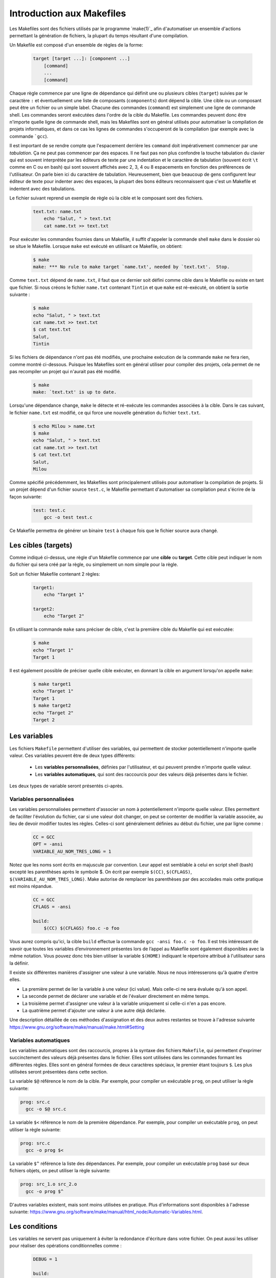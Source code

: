 .. -*- coding: utf-8 -*-
.. Copyright |copy| 2012 by `Olivier Bonaventure <https://inl.info.ucl.ac.be/obo>`_, Christoph Paasch et Grégory Detal
.. Ce fichier est distribué sous une licence `creative commons <https://creativecommons.org/licenses/by-sa/3.0/>`_

.. spelling::

   Makefile
   Makefiles
   Make
   make
   tabulées
   arobase
   indentent
   shell
   target
   targets

.. _outils:make:

Introduction aux Makefiles
--------------------------

Les Makefiles sont des fichiers utilisés par le programme `make(1)`_
afin d'automatiser un ensemble d'actions permettant la génération de fichiers,
la plupart du temps résultant d'une compilation.

Un Makefile est composé d'un ensemble de règles de la forme:

    .. code-block:: make

        target [target ...]: [component ...]
            [command]
            ...
            [command]

Chaque règle commence par une ligne de dépendance qui définit une ou plusieurs cibles (``target``) suivies par le caractère ``:`` et éventuellement une liste de composants (``components``) dont dépend la cible. Une cible ou un composant peut être un fichier ou un simple label.
Chacune des commandes (``command``) est simplement une ligne de commande shell. Les commandes seront exécutées dans l'ordre de la cible du Makefile.
Les commandes peuvent donc être n'importe quelle ligne de commande shell,
mais les Makefiles sont en général utilisés pour automatiser la compilation de projets informatiques,
et dans ce cas les lignes de commandes s'occuperont de la compilation (par exemple avec la commande ```gcc``).

Il est important de se rendre compte que l'espacement derrière les ``command``
doit impérativement commencer par une *tabulation*.
Ça ne peut pas commencer par des espaces.
Il ne faut pas non plus confondre la touche tabulation du clavier
qui est souvent interprétée par les éditeurs de texte
par une indentation et le caractère de tabulation
(souvent écrit ``\t`` comme en C ou en bash) qui sont souvent affichés
avec 2, 3, 4 ou 8 espacements en fonction des préférences de l'utilisateur.
On parle bien ici du caractère de tabulation.
Heureusement, bien que beaucoup de gens configurent
leur éditeur de texte pour indenter avec des espaces,
la plupart des bons éditeurs reconnaissent que c'est
un Makefile et indentent avec des tabulations.

Le fichier suivant reprend un exemple de règle où la cible et le composant sont des fichiers.

    .. code-block:: make

        text.txt: name.txt
            echo "Salut, " > text.txt
            cat name.txt >> text.txt

Pour exécuter les commandes fournies dans un Makefile, il suffit d'appeler la commande shell ``make``
dans le dossier où se situe le Makefile.
Lorsque ``make`` est exécuté en utilisant ce Makefile, on obtient:

    .. code-block:: console

        $ make
        make: *** No rule to make target `name.txt', needed by `text.txt'.  Stop.

Comme ``text.txt`` dépend de ``name.txt``, il faut que ce dernier soit défini comme cible dans le Makefile ou existe en tant que fichier. Si nous créons le fichier ``name.txt`` contenant ``Tintin`` et que ``make`` est ré-exécuté, on obtient la sortie suivante :

    .. code-block:: console

        $ make
        echo "Salut, " > text.txt
        cat name.txt >> text.txt
        $ cat text.txt
        Salut,
        Tintin

Si les fichiers de dépendance n'ont pas été modifiés, une prochaine exécution de la commande ``make`` ne fera rien, comme montré ci-dessous.
Puisque les Makefiles sont en général utiliser pour compiler des projets, cela permet de ne pas recompiler un projet qui n'aurait pas été modifié.

    .. code-block:: console

        $ make
        make: `text.txt' is up to date.

Lorsqu'une dépendance change, ``make`` le détecte et ré-exécute les commandes associées à la cible. Dans le cas suivant, le fichier ``name.txt`` est modifié, ce qui force une nouvelle génération du fichier ``text.txt``.

    .. code-block:: console

        $ echo Milou > name.txt
        $ make
        echo "Salut, " > text.txt
        cat name.txt >> text.txt
        $ cat text.txt
        Salut,
        Milou

Comme spécifié précédemment, les Makefiles sont principalement utilisés pour automatiser la compilation de projets. Si un projet dépend d'un fichier source ``test.c``, le Makefile permettant d'automatiser sa compilation peut s'écrire de la façon suivante:

    .. code-block:: make

        test: test.c
            gcc -o test test.c

Ce Makefile permettra de générer un binaire ``test`` à chaque fois que le fichier source aura changé.

Les cibles (targets)
~~~~~~~~~~~~~~~~~~~~

.. sectionauthor:: François De Keersmaeker <francois.dekeersmaeker@student.uclouvain.be>

Comme indiqué ci-dessus, une règle d'un Makefile commence par une **cible** ou **target**.
Cette cible peut indiquer le nom du fichier qui sera créé par la règle,
ou simplement un nom simple pour la règle.

Soit un fichier Makefile contenant 2 règles:

    .. code-block:: make

        target1:
            echo "Target 1"

        target2:
            echo "Target 2"

En utilisant la commande ``make`` sans préciser de cible, c'est la première cible du Makefile qui est exécutée:

    .. code-block:: console

        $ make
        echo "Target 1"
        Target 1

Il est également possible de préciser quelle cible exécuter, en donnant la cible en argument lorsqu'on appelle ``make``:

    .. code-block:: console

        $ make target1
        echo "Target 1"
        Target 1
        $ make target2
        echo "Target 2"
        Target 2

Les variables
~~~~~~~~~~~~~

Les fichiers ``Makefile`` permettent d'utiliser des variables,
qui permettent de stocker potentiellement n'importe quelle valeur.
Ces variables peuvent être de deux types différents:

  * Les **variables personnalisées**, définies par l'utilisateur, et qui peuvent prendre n'importe quelle valeur.
  * Les **variables automatiques**, qui sont des raccourcis pour des valeurs déjà présentes dans le fichier.

Les deux types de variable seront présentés ci-après.

Variables personnalisées
^^^^^^^^^^^^^^^^^^^^^^^^

.. sectionauthor:: Alexis Nootens <alexis.nootens@student.uclouvain.be>

Les variables personnalisées permettent d'associer un nom à potentiellement n'importe quelle valeur.
Elles permettent de faciliter l'évolution du fichier,
car si une valeur doit changer, on peut se contenter de modifier la variable associée,
au lieu de devoir modifier toutes les règles.
Celles-ci sont généralement définies au début du fichier, une par ligne comme :

    .. code-block:: make

        CC = GCC
        OPT = -ansi
        VARIABLE_AU_NOM_TRES_LONG = 1

Notez que les noms sont écrits en majuscule par convention. Leur appel est semblable à celui en script shell (bash) excepté les parenthèses après le symbole $.
On écrit par exemple ``$(CC)``, ``$(CFLAGS)``, ``$(VARIABLE_AU_NOM_TRES_LONG)``. Make autorise de remplacer les parenthèses par des accolades mais cette pratique est moins répandue.

    .. code-block:: make

        CC = GCC
        CFLAGS = -ansi

        build:
            $(CC) $(CFLAGS) foo.c -o foo

Vous aurez compris qu'ici, la cible ``build`` effectue la commande ``gcc -ansi foo.c -o foo``.
Il est très intéressant de savoir que toutes les variables d’environnement présentes lors de l’appel au Makefile sont également disponibles avec la même notation.
Vous pouvez donc très bien utiliser la variable ``$(HOME)`` indiquant le répertoire attribué à l'utilisateur sans la définir.

Il existe six différentes manières d'assigner une valeur à une variable. Nous ne nous intéresserons qu'à quatre d'entre elles.

.. spelling::

   value

    .. code-block:: make

        VARIABLE = value
        VARIABLE := value
        VARIABLE ?= value
        VARIABLE += value

- La première permet de lier la variable à une valeur (ici value). Mais celle-ci ne sera évaluée qu'à son appel.
- La seconde permet de déclarer une variable et de l'évaluer directement en même temps.
- La troisième permet d'assigner une valeur à la variable uniquement si celle-ci n'en a pas encore.
- La quatrième permet d'ajouter une valeur à une autre déjà déclarée.

Une description détaillée de ces méthodes d'assignation et des deux autres restantes se trouve à l'adresse suivante `<https://www.gnu.org/software/make/manual/make.html#Setting>`_

Variables automatiques
^^^^^^^^^^^^^^^^^^^^^^

Les variables automatiques sont des raccourcis, propres à la syntaxe des fichiers ``Makefile``,
qui permettent d'exprimer succinctement des valeurs déjà présentes dans le fichier.
Elles sont utilisées dans les commandes formant les différentes règles.
Elles sont en général formées de deux caractères spéciaux, le premier étant toujours ``$``.
Les plus utilisées seront présentées dans cette section.

La variable ``$@`` référence le nom de la cible.
Par exemple, pour compiler un exécutable ``prog``, on peut utiliser la règle suivante:

.. code-block:: make

  prog: src.c
    gcc -o $@ src.c


La variable ``$<`` référence le nom de la première dépendance.
Par exemple, pour compiler un exécutable ``prog``, on peut utiliser la règle suivante:

.. code-block:: make

  prog: src.c
    gcc -o prog $<


La variable ``$^`` référence la liste des dépendances.
Par exemple, pour compiler un exécutable ``prog`` basé sur deux fichiers objets, on peut utiliser la règle suivante:

.. code-block:: make

  prog: src_1.o src_2.o
    gcc -o prog $^


D'autres variables existent, mais sont moins utilisées en pratique.
Plus d'informations sont disponibles à l'adresse suivante:
`<https://www.gnu.org/software/make/manual/html_node/Automatic-Variables.html>`_.


Les conditions
~~~~~~~~~~~~~~

Les variables ne servent pas uniquement à éviter la redondance d'écriture dans votre fichier. On peut aussi les utiliser pour
réaliser des opérations conditionnelles comme :

    .. code-block:: make

        DEBUG = 1

        build:
        ifeq ($(DEBUG), 1)
            gcc -Wall -Werror -o foo foo.c
        else
            gcc -o foo foo.c
        endif

Ici ``ifeq`` permet de tester un "si égal". Il existe aussi l'opération opposée ``ifneq`` pour "si non-égal". Remarquez que les conditions ne doivent pas être tabulées au risque d'obtenir une erreur
de syntaxe incompréhensible. Les conditions peuvent avoir différentes syntaxes. Vous pouvez les trouver sur cette page https://www.gnu.org/software/make/manual/make.html#Conditional-Syntax

Avec les sections précédentes et la suivante nous allons pouvoir nous aventurer dans la création de Makefiles plus complexes.
On peut vouloir effectuer des compilations différentes suivant l'environnement de l'utilisateur comme son OS, son matériel ou juste son nom.
Encore une fois Make nous gâte en nous offrant la possibilité d'exécuter des commandes shell dans nos Makefiles.
Imaginez avoir besoin d'options de compilation supplémentaires à cause de votre OS que seul vous avez besoin. Vous pouvez effectuer une compilation
conditionnelle sur votre nom.

    .. code-block:: make

        USER := $(shell whoami)

        build:
        ifeq ($(USER), sfeldman)
            gcc -I($HOME)/local/include -o foo foo.c
        else
            gcc -o foo foo.c
        endif

Ici ``$(shell whoami)`` est un appel à la fonction shell (de Make) qui nous permet d'assigner à la variable ``USER``, en évaluant immédiatement l'appel, le résultat de la commande shell (bash) ``whoami`` renvoyant le
nom de l'utilisateur actuel. Cela ne fonctionnera que si la commande ``whoami`` est disponible dans le shell évidemment.

La cible .PHONY
~~~~~~~~~~~~~~~

Make compare les dates de modification des fichiers produits avec les dates de leur(s) source(s) pour savoir si celles-ci ont été modifiées depuis leur dernière compilation. Cela lui permet de ne pas devoir recompiler des fichiers qui n'auraient pas changé d'un appel à
l'autre. Malheureusement ce comportement qui peut sembler avantageux amène aussi des problèmes, en l’occurrence pour des règles ne produisant aucun fichier.
Une solution pour pallier le problème consiste à indiquer que la règle ne crée rien. Pour faire cela il existe une cible spéciale ``.PHONY`` permettant de définir
quelles règles doivent toujours être exécutées à nouveau. Ainsi une règle ``.PHONY`` ne rencontrera jamais le problème d'être déjà à jour.
Une bonne pratique est de déclarer dans ``.PHONY`` toutes les règles de nettoyage de votre projet.

    .. code-block:: make

        build:
            gcc -o foo foo.c

        .PHONY: clean

        clean:
            rm -f *.o

Cela est aussi pratique pour forcer une nouvelle compilation.

    .. code-block:: make

        build:
            gcc -o foo foo.c

        .PHONY: clean rebuild

        clean:
            rm -f *.o foo

        rebuild: clean build

Compléments
~~~~~~~~~~~

Cette section propose quelques compléments, utiles pour la création de fichiers
``Makefile`` plus complexes.

Règles d'inférence
^^^^^^^^^^^^^^^^^^

Il est possible de définir des règles génériques, qui fonctionneront pour tous
les fichiers qui correspondent à un *pattern*.
Le pattern est alors exprimé avec le caractère ``%``.
Par exemple, pour compiler tous les fichiers sources, possédant l'extension ``.c``,
en fichiers objets correspondant, on peut utiliser la règle suivante:

.. code-block:: make

    %.o: %.c
        gcc -o $@ -c $^

Remarquez que cette règle utilise les **variables automatiques**,
décrites plus haut.


Commentaires
^^^^^^^^^^^^

Afin de rendre vos Makefiles plus lisibles, vous pouvez y insérer des commentaires en plaçant un croisillon en début de ligne.
Cette syntaxe est semblable au script shell.

    .. code-block:: make

        # Commentaire sur
        # plusieurs lignes
        build:
            gcc -o foo foo.c # commentaire en fin de ligne


Commandes silencieuses
^^^^^^^^^^^^^^^^^^^^^^

Corriger les erreurs de vos Makefiles peut sembler difficile lorsque vous êtes baignés dans un flux d'instructions. Vous pouvez néanmoins régler leur verbosité.
Il est possible de rendre silencieuse une commande en plaçant une arobase devant. Ceci indique juste à Make de ne pas imprimer la ligne de commande. La sortie
standard de cette commande restera visible.

    .. code-block:: make

        build:
            @echo "Building foo"
            @gcc -o foo foo.c

Pour plus d'informations en français sur l'écriture ou utilisation des Makefiles voir [DeveloppezMake]_.

Documentation complète en anglais sur le site officiel [GNUMake]_.
